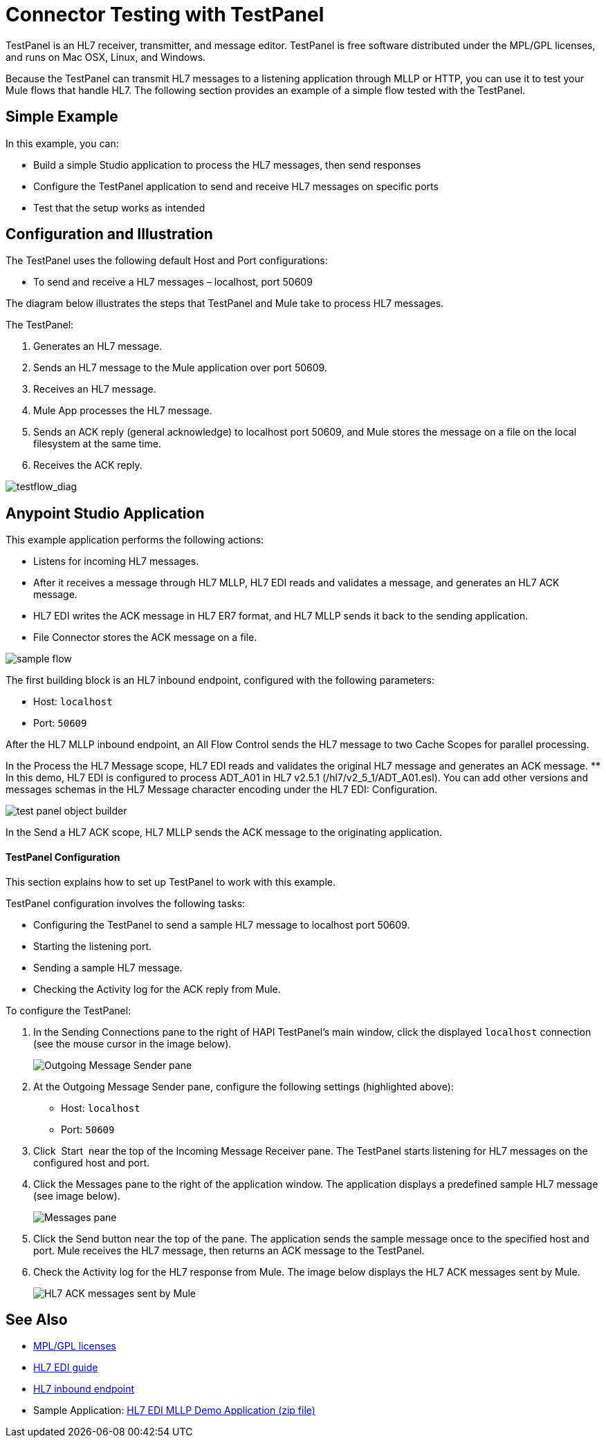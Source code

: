 = Connector Testing with TestPanel
:keywords: hl7, testpanel

TestPanel is an HL7 receiver, transmitter, and message editor. TestPanel is free software distributed under the MPL/GPL licenses, and runs on Mac OSX, Linux, and Windows. 

Because the TestPanel can transmit HL7 messages to a listening application through MLLP or HTTP, you can use it to test your Mule flows that handle HL7. The following section provides an example of a simple flow tested with the TestPanel.


== Simple Example

In this example, you can:

* Build a simple Studio application to process the HL7 messages, then send responses
* Configure the TestPanel application to send and receive HL7 messages on specific ports
* Test that the setup works as intended

== Configuration and Illustration

The TestPanel uses the following default Host and Port configurations:

* To send and receive a HL7 messages – localhost, port 50609

The diagram below illustrates the steps that TestPanel and Mule take to process HL7 messages.

The TestPanel:

. Generates an HL7 message.
. Sends an HL7 message to the Mule application over port 50609.
. Receives an HL7 message.
. Mule App processes the HL7 message.
. Sends an ACK reply (general acknowledge) to localhost port 50609, and Mule stores the message on a file on the local filesystem at the same time.
. Receives the ACK reply.

image:testflow_diag.png[testflow_diag]

== Anypoint Studio Application

This example application performs the following actions:

* Listens for incoming HL7 messages.
* After it receives a message through HL7 MLLP, HL7 EDI reads and validates a message, and generates an HL7 ACK message.
* HL7 EDI writes the ACK message in HL7 ER7 format, and HL7 MLLP sends it back to the sending application.
* File Connector stores the ACK message on a file.

image:sampleflow.png[sample flow]

The first building block is an HL7 inbound endpoint, configured with the following parameters:

* Host: `localhost`
* Port: `50609`

After the HL7 MLLP inbound endpoint, an All Flow Control sends the HL7 message to two Cache Scopes for parallel processing.

In the Process the HL7 Message scope, HL7 EDI reads and validates the original HL7 message and generates an ACK message.
** In this demo, HL7 EDI is configured to process ADT_A01 in HL7 v2.5.1 (/hl7/v2_5_1/ADT_A01.esl). You can add other versions and messages schemas in the HL7 Message character encoding under the HL7 EDI: Configuration.

image:testpanel-obj-builder.png[test panel object builder]

In the Send a HL7 ACK scope, HL7 MLLP sends the ACK message to the originating application.

====  TestPanel Configuration

This section explains how to set up TestPanel to work with this example.

TestPanel configuration involves the following tasks:

* Configuring the TestPanel to send a sample HL7 message to localhost port 50609.
* Starting the listening port.
* Sending a sample HL7 message.
* Checking the Activity log for the ACK reply from Mule.

To configure the TestPanel:

. In the Sending Connections pane to the right of HAPI TestPanel's main window, click the displayed `localhost` connection (see the mouse cursor in the image below).
+
image:outconf.png[Outgoing Message Sender pane]
+
. At the Outgoing Message Sender pane, configure the following settings (highlighted above):
** Host: `localhost`
** Port: `50609`
. Click  Start  near the top of the Incoming Message Receiver pane. The TestPanel  starts listening for HL7 messages on the configured host and port.
. Click the Messages pane to the right of the application window. The application displays a predefined sample HL7 message (see image below).
+
image:messages.png[Messages pane]
+
. Click the Send button near the top of the pane. The application sends the sample message once to the specified host and port. Mule receives the HL7 message, then returns an ACK message to the TestPanel.
. Check the Activity log for the HL7 response from Mule. The image below displays the HL7 ACK messages sent by Mule.
+
image:incoming-ack.png[HL7 ACK messages sent by Mule]

== See Also

* http://hl7api.sourceforge.net/license.html[MPL/GPL licenses]
* link:/healthcare-toolkit/v/3.1/hl7-edi[HL7 EDI guide]
* link:/healthcare-toolkit/v/3.1/mllp-connector[HL7 inbound endpoint]
* Sample Application: link:_attachments/hl7-edi-demo-app.zip[HL7 EDI MLLP Demo Application (zip file)]
